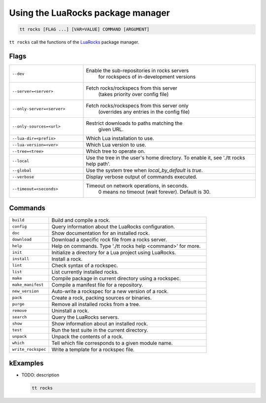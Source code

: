 Using the LuaRocks package manager
==================================

..  code-block:: bash

    tt rocks [FLAG ...] [VAR=VALUE] COMMAND [ARGUMENT]

``tt rocks`` call the functions of the `LuaRocks <https://luarocks.org/>`_ package manager.

Flags
-----

..  container:: table

    ..  list-table::
        :widths: 30 70
        :header-rows: 0

        *   -   ``--dev``
            -   Enable the sub-repositories in rocks servers
	            for rockspecs of in-development versions
        *   -   ``--server=<server>``
            -   Fetch rocks/rockspecs from this server
	            (takes priority over config file)
        *   -   ``--only-server=<server>``
            -   Fetch rocks/rockspecs from this server only
	            (overrides any entries in the config file)
        *   -   ``--only-sources=<url>``
            -   Restrict downloads to paths matching the
	            given URL.
        *   -   ``--lua-dir=<prefix>``
            -   Which Lua installation to use.
        *   -   ``--lua-version=<ver>``
            -   Which Lua version to use.
        *   -   ``--tree=<tree>``
            -   Which tree to operate on.
        *   -   ``--local``
            -   Use the tree in the user's home directory.
                To enable it, see './tt rocks help path'.
        *   -   ``--global``
            -   Use the system tree when `local_by_default` is `true`.
        *   -   ``--verbose``
            -   Display verbose output of commands executed.
        *   -   ``--timeout=<seconds>``
            -   Timeout on network operations, in seconds.
	            0 means no timeout (wait forever).
	            Default is 30.

Commands
--------

..  container:: table

    ..  list-table::
        :widths: 20 80
        :header-rows: 0

        *   -   ``build``
            -   Build and compile a rock.
        *   -   ``config``
            -   Query information about the LuaRocks configuration.
        *   -   ``doc``
            -   Show documentation for an installed rock.
        *   -   ``download``
            -   Download a specific rock file from a rocks server.
        *   -   ``help``
            -   Help on commands. Type './tt rocks help <command>' for more.
        *   -   ``init``
            -   Initialize a directory for a Lua project using LuaRocks.
        *   -   ``install``
            -   Install a rock.
        *   -   ``lint``
            -   Check syntax of a rockspec.
        *   -   ``list``
            -   List currently installed rocks.
        *   -   ``make``
            -   Compile package in current directory using a rockspec.
        *   -   ``make_manifest``
            -   Compile a manifest file for a repository.
        *   -   ``new_version``
            -   Auto-write a rockspec for a new version of a rock.
        *   -   ``pack``
            -   Create a rock, packing sources or binaries.
        *   -   ``purge``
            -   Remove all installed rocks from a tree.
        *   -   ``remove``
            -   Uninstall a rock.
        *   -   ``search``
            -   Query the LuaRocks servers.
        *   -   ``show``
            -   Show information about an installed rock.
        *   -   ``test``
            -   Run the test suite in the current directory.
        *   -   ``unpack``
            -   Unpack the contents of a rock.
        *   -   ``which``
            -   Tell which file corresponds to a given module name.
        *   -   ``write_rockspec``
            -   Write a template for a rockspec file.

kExamples
--------

*   TODO: description

    ..  code-block:: bash

        tt rocks

